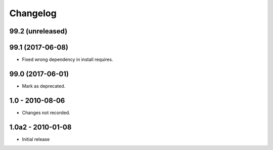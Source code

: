 Changelog
=========

99.2 (unreleased)
-----------------


99.1 (2017-06-08)
-----------------

- Fixed wrong dependency in install requires.

99.0 (2017-06-01)
-----------------

- Mark as deprecated.

1.0 - 2010-08-06
----------------

- Changes not recorded.

1.0a2 - 2010-01-08
------------------

- Initial release
